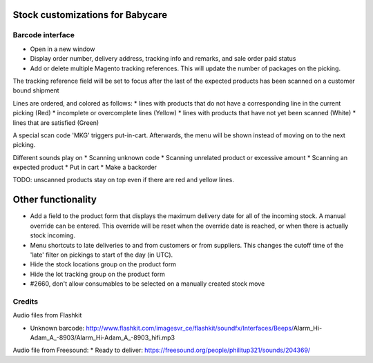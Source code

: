 Stock customizations for Babycare
=================================

Barcode interface
-----------------
* Open in a new window
* Display order number, delivery address, tracking info and remarks, and sale order paid status
* Add or delete multiple Magento tracking references. This will update the number of packages on the picking.

The tracking reference field will be set to focus after the last of the expected products has been scanned on a customer bound shipment

Lines are ordered, and colored as follows:
* lines with products that do not have a corresponding line in the current picking (Red)
* incomplete or overcomplete lines (Yellow)
* lines with products that have not yet been scanned (White)
* lines that are satisfied (Green)

A special scan code 'MKG' triggers put-in-cart. Afterwards, the menu will be shown instead of moving on to the next picking.

Different sounds play on
* Scanning unknown code
* Scanning unrelated product or excessive amount
* Scanning an expected product
* Put in cart
* Make a backorder

TODO: unscanned products stay on top even if there are red and yellow lines.

Other functionality
===================
* Add a field to the product form that displays the maximum delivery date for all of the incoming stock. A manual override can be entered. This override will be reset when the override date is reached, or when there is actually stock incoming.
* Menu shortcuts to late deliveries to and from customers or from suppliers. This changes the cutoff time of the 'late' filter on pickings to start of the day (in UTC).
* Hide the stock locations group on the product form
* Hide the lot tracking group on the product form
* #2660, don't allow consumables to be selected on a manually created stock move

Credits
-------

Audio files from Flashkit

* Unknown barcode: http://www.flashkit.com/imagesvr_ce/flashkit/soundfx/Interfaces/Beeps/Alarm_Hi-Adam_A_-8903/Alarm_Hi-Adam_A_-8903_hifi.mp3

Audio file from Freesound:
* Ready to deliver: https://freesound.org/people/philitup321/sounds/204369/
